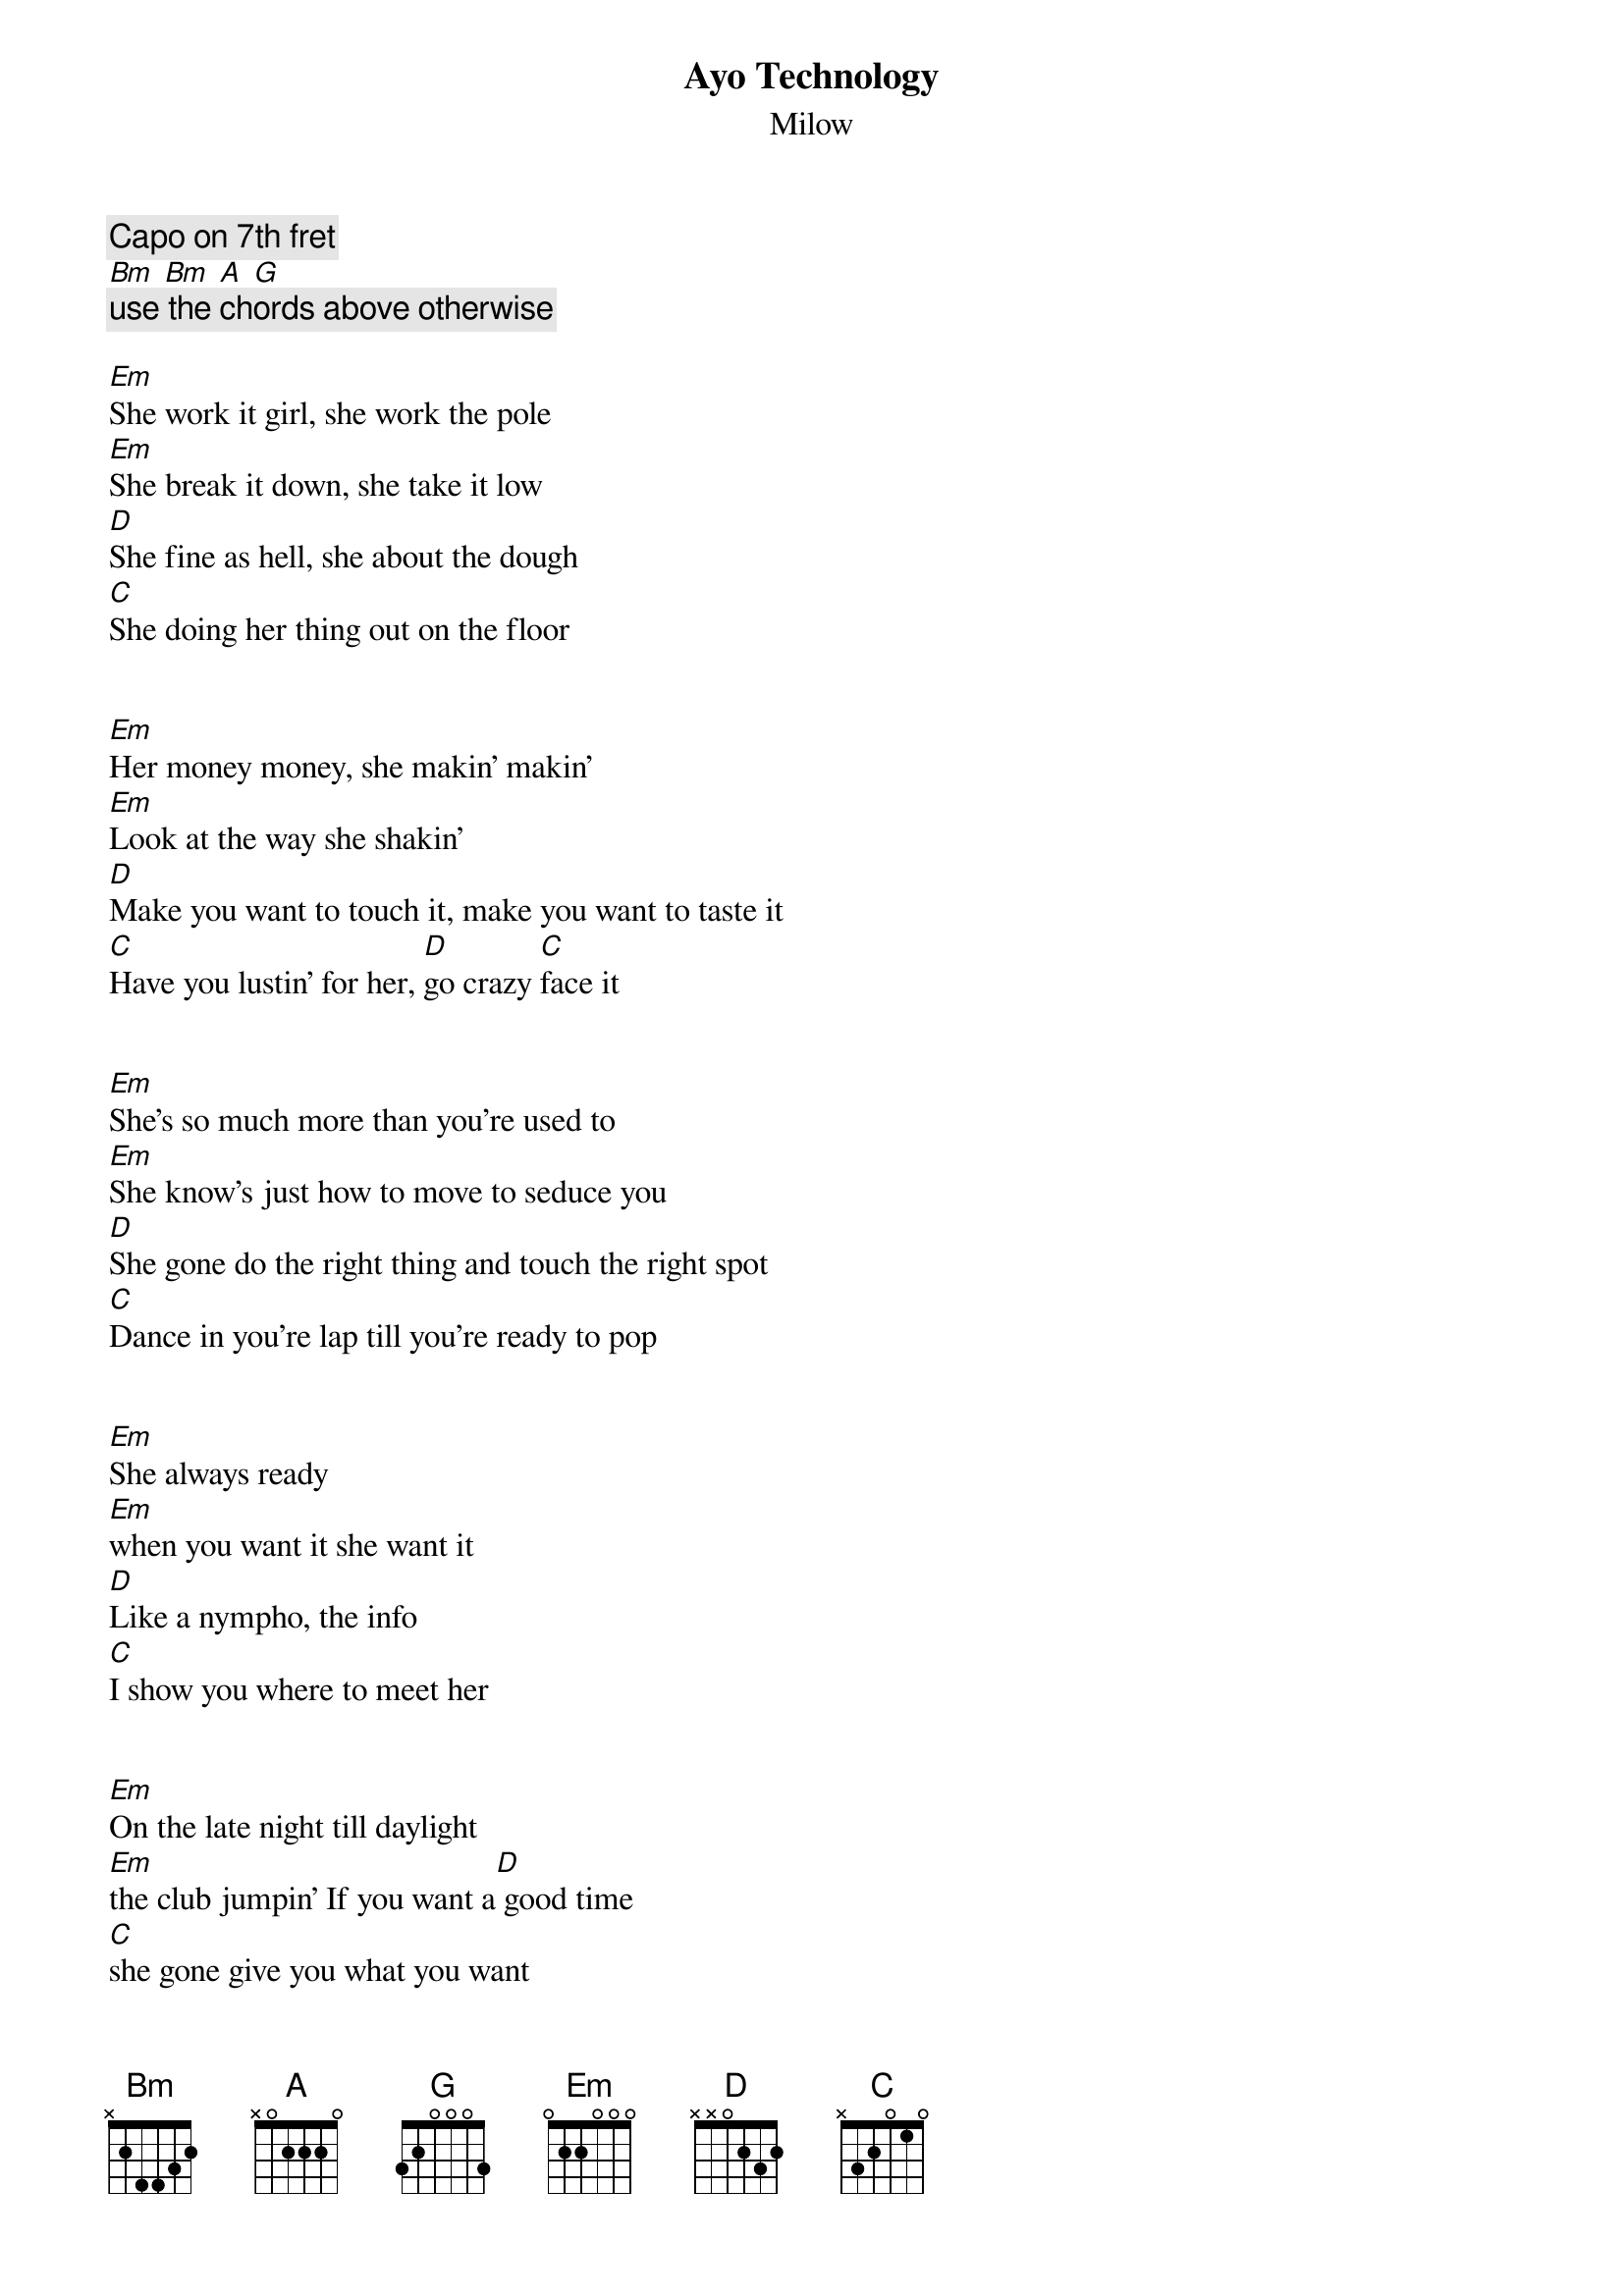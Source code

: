 {title:Ayo Technology}
{subtitle:Milow}

{c:Capo on 7th fret}
[Bm] [Bm] [A] [G]
{c:use the chords above otherwise}

[Em]She work it girl, she work the pole
[Em]She break it down, she take it low
[D]She fine as hell, she about the dough
[C]She doing her thing out on the floor


[Em]Her money money, she makin' makin'
[Em]Look at the way she shakin'
[D]Make you want to touch it, make you want to taste it
[C]Have you lustin' for her, [D]go crazy [C]face it


[Em]She's so much more than you're used to
[Em]She know's just how to move to seduce you
[D]She gone do the right thing and touch the right spot
[C]Dance in you're lap till you're ready to pop


[Em]She always ready 
[Em]when you want it she want it
[D]Like a nympho, the info
[C]I show you where to meet her


[Em]On the late night till daylight
[Em]the club jumpin' If you want a[D] good time
[C]she gone give you what you want


[Em]Baby this a new age,
[Em]You like my new craze
[D]Let's get together
[C]Maybe we can start a new phase


[Em]The smokes got the club all hazy,
[Em]Spotlights don't do you justice baby
[D]Why don't you come o[C]ver here, you got me saying


[Em]Aayooh 
[Em]I'm tired of usi[D]ng technology,
[C]Why don't you sit down on top of me


[Em]Aayooh
[Em]I'm tired of usi[D]ng technology,
[C]I need you right [D]in fron[C]t of me


[Em]In her fantasy, there's plain to see
[Em]Just how it be, on me,
[D]backstrokin', Sweat soaking
[C]All into my set sheets

[Em]When she ready to ride, I'm ready to roll
[Em]I'll be in this bitch till the club close
[D]What should I do, on all fours
[C]Now that that shit should be against the law


[Em]Different style, different move,
[Em]Damn I like the way you move
[D]Girl you got me thinking about,
[C]All the things I'd do to you


[Em]Let's get it poppin' shorty
[Em]We can switch positions
[D]From the couch to the [C]counters in my kitchen


[Em]Baby this a new age,
[Em]You like my new craze
[D]Let's get together
[C]Maybe we can start a new phase


[Em]The smokes got the club all hazy,
[Em]Spotlights don't do you justice baby
[D]Why don't you come o[C]ver here, you got me saying


[Em]Aayooh 
[Em]I'm tired of usi[D]ng technology,
[C]Why don't you sit down on top of me


[Em]Aayooh
[Em]I'm tired of usi[D]ng technology,
[C]I need you right [D]in fron[C]t of me


[Em]Ooh she want[Em]s it, Ooh she wants it
[D]Hmm she wants i[C]t, I got to give it to her


[Em]Ooh she want[Em]s it, Ooh she wants it
[D]Hmm she wants i[C]t, I got to give it to her


[Em]Baby this a new age,
[Em]You like my new craze
[D]Let's get together
[C]Maybe we can start a new phase


[Em]The smokes got the club all hazy,
[Em]Spotlights don't do you justice baby
[D]Why don't you come o[C]ver here, you got me saying


[Em]Aayooh 
[Em]I'm tired of usi[D]ng technology,
[C]Why don't you sit down on top of me


[Em]Aayooh
[Em]I'm tired of usi[D]ng technology,
[C]I need you right [D]in fron[C]t of me
